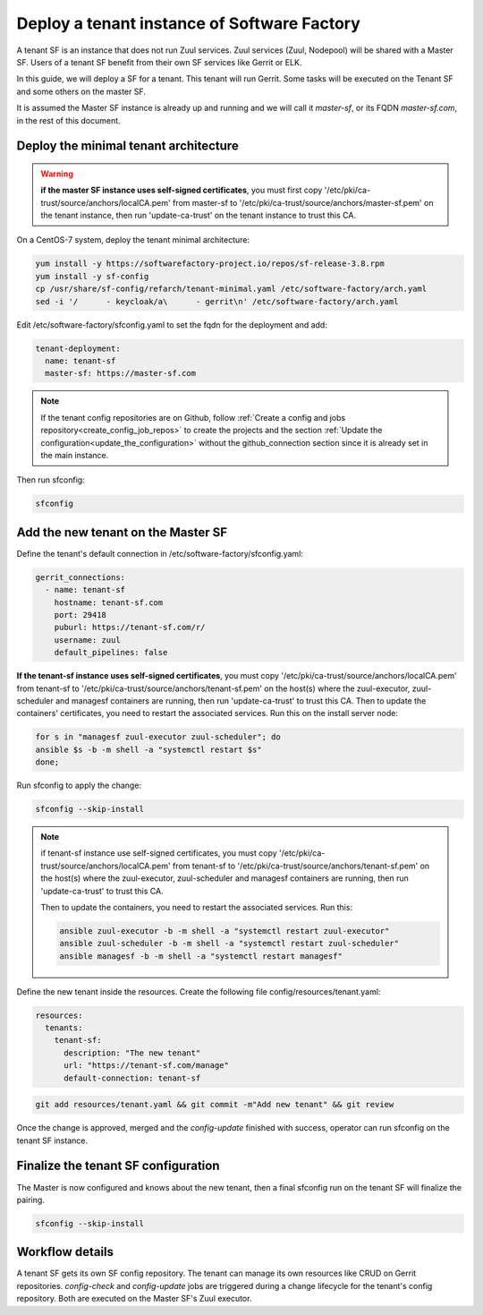 .. _tenant_deployment:

Deploy a tenant instance of Software Factory
--------------------------------------------

A tenant SF is an instance that does not run Zuul services. Zuul
services (Zuul, Nodepool) will be shared with a Master SF. Users of a
tenant SF benefit from their own SF services like Gerrit or ELK.

In this guide, we will deploy a SF for a tenant. This tenant
will run Gerrit. Some tasks will be executed on the Tenant SF
and some others on the master SF.

It is assumed the Master SF instance is already up and running and we will call it
*master-sf*, or its FQDN *master-sf.com*, in the rest of this document.


Deploy the minimal tenant architecture
......................................

.. warning::

  **if the master SF instance uses self-signed certificates**, you must first copy
  '/etc/pki/ca-trust/source/anchors/localCA.pem' from master-sf to
  '/etc/pki/ca-trust/source/anchors/master-sf.pem' on the tenant instance, then run
  'update-ca-trust' on the tenant instance to trust this CA.

On a CentOS-7 system, deploy the tenant minimal architecture:

.. code-block:: bash

  yum install -y https://softwarefactory-project.io/repos/sf-release-3.8.rpm
  yum install -y sf-config
  cp /usr/share/sf-config/refarch/tenant-minimal.yaml /etc/software-factory/arch.yaml
  sed -i '/      - keycloak/a\      - gerrit\n' /etc/software-factory/arch.yaml

Edit /etc/software-factory/sfconfig.yaml to set the fqdn for the deployment and add:

.. code-block:: yaml

  tenant-deployment:
    name: tenant-sf
    master-sf: https://master-sf.com

.. note::

  If the tenant config repositories are on Github, follow :ref:`Create a config and
  jobs repository<create_config_job_repos>` to create the projects and the section
  :ref:`Update the configuration<update_the_configuration>` without the
  github_connection section since it is already set in the main instance.

Then run sfconfig:

.. code-block:: bash

  sfconfig

Add the new tenant on the Master SF
...................................

Define the tenant's default connection in /etc/software-factory/sfconfig.yaml:

.. code-block:: yaml

  gerrit_connections:
    - name: tenant-sf
      hostname: tenant-sf.com
      port: 29418
      puburl: https://tenant-sf.com/r/
      username: zuul
      default_pipelines: false

**If the tenant-sf instance uses self-signed certificates**, you must copy
'/etc/pki/ca-trust/source/anchors/localCA.pem' from tenant-sf to
'/etc/pki/ca-trust/source/anchors/tenant-sf.pem' on the host(s) where the
zuul-executor, zuul-scheduler and managesf containers are running,
then run 'update-ca-trust' to trust this CA. Then to update the containers' certificates,
you need to restart the associated services. Run this on the install server node:

.. code-block:: bash

  for s in "managesf zuul-executor zuul-scheduler"; do
  ansible $s -b -m shell -a "systemctl restart $s"
  done;

Run sfconfig to apply the change:

.. code-block:: yaml

  sfconfig --skip-install

.. note::

  if tenant-sf instance use self-signed certificates, you must copy
  '/etc/pki/ca-trust/source/anchors/localCA.pem' from tenant-sf to
  '/etc/pki/ca-trust/source/anchors/tenant-sf.pem' on the host(s) where the
  zuul-executor, zuul-scheduler and managesf containers are running,
  then run 'update-ca-trust' to trust this CA.

  Then to update the containers, you need to restart the associated services. Run this:

  .. code-block:: bash

    ansible zuul-executor -b -m shell -a "systemctl restart zuul-executor"
    ansible zuul-scheduler -b -m shell -a "systemctl restart zuul-scheduler"
    ansible managesf -b -m shell -a "systemctl restart managesf"


Define the new tenant inside the resources. Create the following file
config/resources/tenant.yaml:

.. code-block:: yaml

  resources:
    tenants:
      tenant-sf:
        description: "The new tenant"
        url: "https://tenant-sf.com/manage"
        default-connection: tenant-sf

.. code-block:: bash

  git add resources/tenant.yaml && git commit -m"Add new tenant" && git review

Once the change is approved, merged and the *config-update* finished with success,
operator can run sfconfig on the tenant SF instance.


Finalize the tenant SF configuration
....................................

The Master is now configured and knows about the new tenant, then
a final sfconfig run on the tenant SF will finalize the pairing.

.. code-block:: bash

  sfconfig --skip-install


Workflow details
................

A tenant SF gets its own SF config repository. The tenant can manage its own resources
like CRUD on Gerrit repositories. *config-check* and *config-update* jobs are triggered
during a change lifecycle for the tenant's config repository. Both are executed on
the Master SF's Zuul executor.
